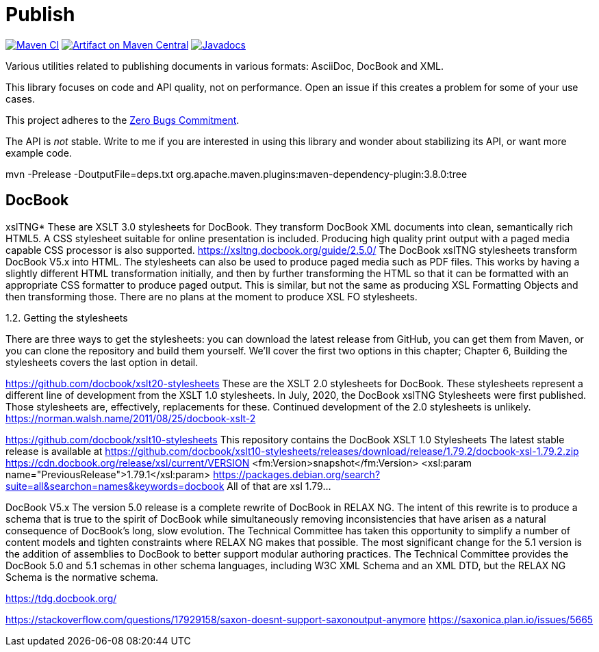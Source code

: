 = Publish
:groupId: io.github.oliviercailloux
:artifactId: publish
:repository: Publish

image:https://github.com/oliviercailloux/{artifactId}/workflows/Maven%20CI/badge.svg["Maven CI", link="https://github.com/oliviercailloux/{repository}/actions"]
image:https://maven-badges.herokuapp.com/maven-central/{groupId}/{artifactId}/badge.svg["Artifact on Maven Central", link="http://search.maven.org/#search%7Cga%7C1%7Cg%3A%22{groupId}%22%20a%3A%22{artifactId}%22"]
image:http://www.javadoc.io/badge/{groupId}/{artifactId}.svg["Javadocs", link="http://www.javadoc.io/doc/{groupId}/{artifactId}"]

Various utilities related to publishing documents in various formats: AsciiDoc, DocBook and XML.

This library focuses on code and API quality, not on performance. Open an issue if this creates a problem for some of your use cases.

This project adheres to the https://github.com/classgraph/classgraph/blob/master/Zero-Bugs-Commitment.md[Zero Bugs Commitment].

The API is _not_ stable. Write to me if you are interested in using this library and wonder about stabilizing its API, or want more example code.

mvn -Prelease -DoutputFile=deps.txt org.apache.maven.plugins:maven-dependency-plugin:3.8.0:tree

== DocBook

xslTNG*
These are XSLT 3.0 stylesheets for DocBook. They transform DocBook XML documents into clean, semantically rich HTML5. A CSS stylesheet suitable for online presentation is included. Producing high quality print output with a paged media capable CSS processor is also supported.
https://xsltng.docbook.org/guide/2.5.0/
The DocBook xslTNG stylesheets transform DocBook V5.x into HTML.
The stylesheets can also be used to produce paged media such as PDF files. This works by having a slightly different HTML transformation initially, and then by further transforming the HTML so that it can be formatted with an appropriate CSS formatter to produce paged output. This is similar, but not the same as producing XSL Formatting Objects and then transforming those.
There are no plans at the moment to produce XSL FO stylesheets.

1.2. Getting the stylesheets

There are three ways to get the stylesheets: you can download the latest release from GitHub, you can get them from Maven, or you can clone the repository and build them yourself. We’ll cover the first two options in this chapter; Chapter 6, Building the stylesheets covers the last option in detail.

https://github.com/docbook/xslt20-stylesheets
These are the XSLT 2.0 stylesheets for DocBook. These stylesheets represent a different line of development from the XSLT 1.0 stylesheets.
In July, 2020, the DocBook xslTNG Stylesheets were first published. Those stylesheets are, effectively, replacements for these. Continued development of the 2.0 stylesheets is unlikely.
https://norman.walsh.name/2011/08/25/docbook-xslt-2

https://github.com/docbook/xslt10-stylesheets
This repository contains the DocBook XSLT 1.0 Stylesheets
The latest stable release is available at https://github.com/docbook/xslt10-stylesheets/releases/download/release/1.79.2/docbook-xsl-1.79.2.zip
https://cdn.docbook.org/release/xsl/current/VERSION
<fm:Version>snapshot</fm:Version>
<xsl:param name="PreviousRelease">1.79.1</xsl:param>
https://packages.debian.org/search?suite=all&searchon=names&keywords=docbook
All of that are xsl 1.79…

DocBook V5.x
The version 5.0 release is a complete rewrite of DocBook in RELAX NG. The intent of this rewrite is to produce a schema that is true to the spirit of DocBook while simultaneously removing inconsistencies that have arisen as a natural consequence of DocBook's long, slow evolution. The Technical Committee has taken this opportunity to simplify a number of content models and tighten constraints where RELAX NG makes that possible.
The most significant change for the 5.1 version is the addition of assemblies to DocBook to better support modular authoring practices.
The Technical Committee provides the DocBook 5.0 and 5.1 schemas in other schema languages, including W3C XML Schema and an XML DTD, but the RELAX NG Schema is the normative schema.

https://tdg.docbook.org/

https://stackoverflow.com/questions/17929158/saxon-doesnt-support-saxonoutput-anymore
https://saxonica.plan.io/issues/5665
